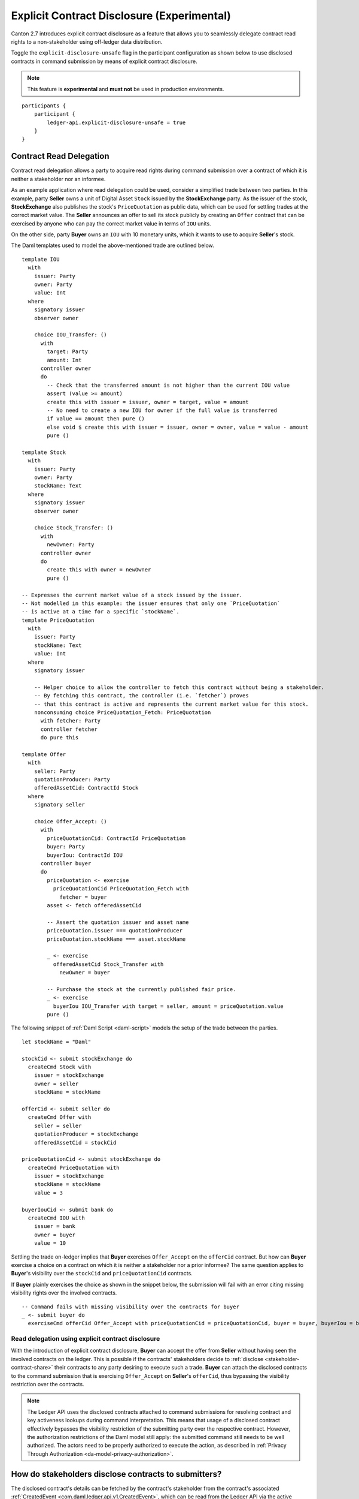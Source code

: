 .. Copyright (c) 2023 Digital Asset (Switzerland) GmbH and/or its affiliates. All rights reserved.
.. SPDX-License-Identifier: Apache-2.0

.. _explicit-contract-disclosure:

Explicit Contract Disclosure (Experimental)
###########################################

Canton 2.7 introduces explicit contract disclosure as a feature
that allows you to seamlessly delegate contract read rights to a non-stakeholder using off-ledger data distribution.

Toggle the ``explicit-disclosure-unsafe`` flag in the participant configuration as shown below
to use disclosed contracts in command submission by means of explicit contract disclosure.

.. note::  This feature is **experimental** and **must not** be used in production environments.

::

    participants {
        participant {
            ledger-api.explicit-disclosure-unsafe = true
        }
    }

Contract Read Delegation
------------------------

Contract read delegation allows a party to acquire read rights during
command submission over a contract of which it is neither a stakeholder nor an informee.

As an example application where read delegation could be used,
consider a simplified trade between two parties.
In this example, party **Seller** owns a unit of Digital Asset ``Stock`` issued by the **StockExchange** party.
As the issuer of the stock, **StockExchange** also publishes the stock's ``PriceQuotation`` as public data,
which can be used for settling trades at the correct market value. The **Seller** announces an offer
to sell its stock publicly by creating an ``Offer`` contract that can be exercised by anyone who
can pay the correct market value in terms of ``IOU`` units.

On the other side, party **Buyer** owns an ``IOU`` with 10 monetary units, which it wants to
use to acquire **Seller**'s stock.

The Daml templates used to model the above-mentioned trade are outlined below.

::

    template IOU
      with
        issuer: Party
        owner: Party
        value: Int
      where
        signatory issuer
        observer owner

        choice IOU_Transfer: ()
          with
            target: Party
            amount: Int
          controller owner
          do
            -- Check that the transferred amount is not higher than the current IOU value
            assert (value >= amount)
            create this with issuer = issuer, owner = target, value = amount
            -- No need to create a new IOU for owner if the full value is transferred
            if value == amount then pure ()
            else void $ create this with issuer = issuer, owner = owner, value = value - amount
            pure ()

    template Stock
      with
        issuer: Party
        owner: Party
        stockName: Text
      where
        signatory issuer
        observer owner

        choice Stock_Transfer: ()
          with
            newOwner: Party
          controller owner
          do
            create this with owner = newOwner
            pure ()

    -- Expresses the current market value of a stock issued by the issuer.
    -- Not modelled in this example: the issuer ensures that only one `PriceQuotation`
    -- is active at a time for a specific `stockName`.
    template PriceQuotation
      with
        issuer: Party
        stockName: Text
        value: Int
      where
        signatory issuer

        -- Helper choice to allow the controller to fetch this contract without being a stakeholder.
        -- By fetching this contract, the controller (i.e. `fetcher`) proves
        -- that this contract is active and represents the current market value for this stock.
        nonconsuming choice PriceQuotation_Fetch: PriceQuotation
          with fetcher: Party
          controller fetcher
          do pure this

    template Offer
      with
        seller: Party
        quotationProducer: Party
        offeredAssetCid: ContractId Stock
      where
        signatory seller

        choice Offer_Accept: ()
          with
            priceQuotationCid: ContractId PriceQuotation
            buyer: Party
            buyerIou: ContractId IOU
          controller buyer
          do
            priceQuotation <- exercise
              priceQuotationCid PriceQuotation_Fetch with
                fetcher = buyer
            asset <- fetch offeredAssetCid

            -- Assert the quotation issuer and asset name
            priceQuotation.issuer === quotationProducer
            priceQuotation.stockName === asset.stockName

            _ <- exercise
              offeredAssetCid Stock_Transfer with
                newOwner = buyer

            -- Purchase the stock at the currently published fair price.
            _ <- exercise
              buyerIou IOU_Transfer with target = seller, amount = priceQuotation.value
            pure ()

The following snippet of :ref:`Daml Script <daml-script>` models the setup of the trade between the parties.

::

      let stockName = "Daml"

      stockCid <- submit stockExchange do
        createCmd Stock with
          issuer = stockExchange
          owner = seller
          stockName = stockName

      offerCid <- submit seller do
        createCmd Offer with
          seller = seller
          quotationProducer = stockExchange
          offeredAssetCid = stockCid

      priceQuotationCid <- submit stockExchange do
        createCmd PriceQuotation with
          issuer = stockExchange
          stockName = stockName
          value = 3

      buyerIouCid <- submit bank do
        createCmd IOU with
          issuer = bank
          owner = buyer
          value = 10

Settling the trade on-ledger implies that **Buyer** exercises ``Offer_Accept``
on the ``offerCid`` contract.
But how can **Buyer** exercise a choice on a contract
on which it is neither a stakeholder nor a prior informee?
The same question applies to **Buyer**'s visibility over the
``stockCid`` and ``priceQuotationCid`` contracts.

If **Buyer** plainly exercises the choice as shown in the snippet below,
the submission will fail with an error citing missing visibility rights over the involved contracts.

::

      -- Command fails with missing visibility over the contracts for buyer
      _ <- submit buyer do
        exerciseCmd offerCid Offer_Accept with priceQuotationCid = priceQuotationCid, buyer = buyer, buyerIou = buyerIouCid


Read delegation using explicit contract disclosure
``````````````````````````````````````````````````

With the introduction of explicit contract disclosure, **Buyer** can accept the offer from **Seller**
without having seen the involved contracts on the ledger. This is possible if the contracts' stakeholders
decide to :ref:`disclose <stakeholder-contract-share>` their contracts to any party desiring to execute such a trade.
**Buyer** can attach the disclosed contracts to the command submission
that is exercising ``Offer_Accept`` on **Seller**'s ``offerCid``, thus bypassing the visibility restriction
over the contracts.

.. note:: The Ledger API uses the disclosed contracts attached to command submissions
  for resolving contract and key activeness lookups during command interpretation.
  This means that usage of a disclosed contract effectively bypasses the visibility restriction
  of the submitting party over the respective contract.
  However, the authorization restrictions of the Daml model still apply:
  the submitted command still needs to be well authorized. The actors
  need to be properly authorized to execute the action,
  as described in :ref:`Privacy Through Authorization <da-model-privacy-authorization>`.

.. _stakeholder-contract-share:

How do stakeholders disclose contracts to submitters?
-----------------------------------------------------

The disclosed contract's details can be fetched by the contract's stakeholder from the contract's
associated :ref:`CreatedEvent <com.daml.ledger.api.v1.CreatedEvent>`,
which can be read from the Ledger API via the active contracts and transactions queries
(see :ref:`Reading from the ledger <reading-from-the-ledger>`).

The stakeholder can then share the disclosed contract details to the submitter off-ledger (outside of Daml)
by conventional means, such as HTTPS, SFTP, or e-mail. A :ref:`DisclosedContract <com.daml.ledger.api.v1.DisclosedContract>` can
be constructed from the fields of the same name from the original contract's ``CreatedEvent``.

.. note:: Only contracts created starting with Canton 2.6 can be shared as disclosed contracts.
  Prior to this version, contracts' **CreatedEvent** does not have ``ContractMetadata`` populated
  and cannot be used as disclosed contracts.

.. _submitter-disclosed-contract:

Attaching a disclosed contract to a command submission
------------------------------------------------------

A disclosed contract can be attached as part of the ``Command``'s :ref:`disclosed_contracts <com.daml.ledger.api.v1.Commands.disclosed_contracts>`
and requires the following fields (see :ref:`DisclosedContract <com.daml.ledger.api.v1.DisclosedContract>` for content details) to be populated from
the original `CreatedEvent` (see above):

- **template_id** - The contract's template id.
- **contract_id** - The contract id.
- **arguments** - The contract's create arguments. This field is a protobuf ``oneof``
  and it allows either passing the contract's create arguments typed (as ``create_arguments``)
  or as a byte array (as ``create_arguments_blob``).
  Generally, clients should use the ``create_arguments_blob`` for convenience since they can be received as such
  from the stakeholder off-ledger (see above).
- **metadata** - The contract metadata. This field can be populated as received from the stakeholder (see below).

Trading the stock with explicit disclosure
-------------------------------------------------

In the example above, **Buyer** does not have visibility over the ``stockCid``, ``priceQuotationCid`` and ``offerCid`` contracts,
so **Buyer** must provide them as disclosed contracts in the command submission exercising ``Offer_Accept``. To
do so, the contracts' stakeholders must fetch them from the ledger and make them available to the **Buyer**.

.. note:: Daml Script support for explicit disclosure is currently not implemented.
  The last steps of the example are modeled using raw gRPC queries.

The contracts' stakeholders issue fetch queries to the Ledger API for retrieving
the associated contract payloads. For simplicity in the example, all parties reside on participant ``participant``
with the Ledger API running on port ``5031``.

::

  # Needs to be extracted via package lookup
  packageId="436c13be1424a16fb69a3dda4983b94f1965ac12c66d8a6d879ad3027ea4782d"

  # Needs to be extracted via party lookup
  buyerId="Buyer::122001002fb09c069a0f4e7badf9cb1a6d7dd9097fbdb653e1278193aa5f36b9c6b3"
  stockExchangeId="StockExchange::122001002fb09c069a0f4e7badf9cb1a6d7dd9097fbdb653e1278193aa5f36b9c6b3"
  sellerId="Seller::122001002fb09c069a0f4e7badf9cb1a6d7dd9097fbdb653e1278193aa5f36b9c6b3"

  # StockExchange fetches the Stock contract referenced by stockCid from the ledger by querying the Ledger API
  # (here we are using the GetTransactions query)
  grpcurl -plaintext -d '{"ledgerId":"participant","begin":{"absolute":"0000000000000000"},"end":{"boundary":"LEDGER_END"},"filter":{"filters_by_party":{"'"$stockExchangeId"'":{"inclusive":{"template_ids":[{"package_id":"'"$packageId"'","module_name":"StockExchange","entity_name":"Stock"}]}}}},"verbose":true}' localhost:5031 com.daml.ledger.api.v1.TransactionService/GetTransactions
  # Result: {"transactions":[{"transaction_id":"1220073a3db0e42b536791ed24689ec587276de2cad79887e466c380c26ffda7baf1","command_id":"e1cbb1b7-277c-4126-bde7-13b3cb158b36","effective_at":"2023-04-05T09:11:29.062939Z","events":[{"created":{"event_id":"#1220073a3db0e42b536791ed24689ec587276de2cad79887e466c380c26ffda7baf1:0","contract_id":"00406f5cfbe495a21d576fbc4971e5d12c1ec5de972439ca0c054bbe54883de2a9ca01122064de6a454a83ce3ac4535ac9df550b21b90b9524fee6210af213fccf0ac4acca","template_id":{"package_id":"436c13be1424a16fb69a3dda4983b94f1965ac12c66d8a6d879ad3027ea4782d","module_name":"StockExchange","entity_name":"Stock"},"create_arguments":{"record_id":{"package_id":"436c13be1424a16fb69a3dda4983b94f1965ac12c66d8a6d879ad3027ea4782d","module_name":"StockExchange","entity_name":"Stock"},"fields":[{"label":"issuer","value":{"party":"StockExchange::122001002fb09c069a0f4e7badf9cb1a6d7dd9097fbdb653e1278193aa5f36b9c6b3"}},{"label":"owner","value":{"party":"Seller::122001002fb09c069a0f4e7badf9cb1a6d7dd9097fbdb653e1278193aa5f36b9c6b3"}},{"label":"stockName","value":{"text":"Daml"}}]},"witness_parties":["StockExchange::122001002fb09c069a0f4e7badf9cb1a6d7dd9097fbdb653e1278193aa5f36b9c6b3"],"agreement_text":"","signatories":["StockExchange::122001002fb09c069a0f4e7badf9cb1a6d7dd9097fbdb653e1278193aa5f36b9c6b3"],"observers":["Seller::122001002fb09c069a0f4e7badf9cb1a6d7dd9097fbdb653e1278193aa5f36b9c6b3"],"metadata":{"created_at":"2023-04-05T09:11:29.062939Z","driver_metadata":"CiYKJAgBEiA5hhYAzLWLGx4dr6MO0r1xoD/AAu/Xe6H56hCOzDqOlQ=="}}}],"offset":"00000000000000000d"}]}

  # As above, StockExchange fetches the PriceQuotation referenced by priceQuotationCid
  grpcurl -plaintext -d '{"ledgerId":"participant","begin":{"absolute":"0000000000000000"},"end":{"boundary":"LEDGER_END"},"filter":{"filters_by_party":{"'"$stockExchangeId"'":{"inclusive":{"template_ids":[{"package_id":"'"$packageId"'","module_name":"StockExchange","entity_name":"PriceQuotation"}]}}}},"verbose":true}' localhost:5031 com.daml.ledger.api.v1.TransactionService/GetTransactions
  # Result: {"transactions":[{"transaction_id":"1220ecf0113498df1e9a4fd9aeed82b877b71cb0a8d57fdaca188294dfdeeada5eac","command_id":"433e9786-df09-4243-ad70-1d27fee05031","effective_at":"2023-04-05T09:11:29.257808Z","events":[{"created":{"event_id":"#1220ecf0113498df1e9a4fd9aeed82b877b71cb0a8d57fdaca188294dfdeeada5eac:0","contract_id":"00e0be88a38c25bc0b3b35acd6f46de92584becf99009cb512a71727fb928c90fdca01122080169e053bd955dc5e29efeeb500fd28182546e1306e7ca968eca48c5fd1bc19","template_id":{"package_id":"436c13be1424a16fb69a3dda4983b94f1965ac12c66d8a6d879ad3027ea4782d","module_name":"StockExchange","entity_name":"PriceQuotation"},"create_arguments":{"record_id":{"package_id":"436c13be1424a16fb69a3dda4983b94f1965ac12c66d8a6d879ad3027ea4782d","module_name":"StockExchange","entity_name":"PriceQuotation"},"fields":[{"label":"issuer","value":{"party":"StockExchange::122001002fb09c069a0f4e7badf9cb1a6d7dd9097fbdb653e1278193aa5f36b9c6b3"}},{"label":"stockName","value":{"text":"Daml"}},{"label":"value","value":{"int64":"3"}}]},"witness_parties":["StockExchange::122001002fb09c069a0f4e7badf9cb1a6d7dd9097fbdb653e1278193aa5f36b9c6b3"],"agreement_text":"","signatories":["StockExchange::122001002fb09c069a0f4e7badf9cb1a6d7dd9097fbdb653e1278193aa5f36b9c6b3"],"metadata":{"created_at":"2023-04-05T09:11:29.257808Z","driver_metadata":"CiYKJAgBEiBsywnjtj+a0Px6A2LwSV2MrOxE9QyJDM0VpgPAEGamqg=="}}}],"offset":"00000000000000000f"}]}

  # As above, Seller fetches the Offer referenced by offerCid
  grpcurl -plaintext -d '{"ledgerId":"participant","begin":{"absolute":"0000000000000000"},"end":{"boundary":"LEDGER_END"},"filter":{"filters_by_party":{"'"$sellerId"'":{"inclusive":{"template_ids":[{"package_id":"'"$packageId"'","module_name":"StockExchange","entity_name":"Offer"}]}}}},"verbose":true}' localhost:5031 com.daml.ledger.api.v1.TransactionService/GetTransactions
  # Result: {"transactions":[{"transaction_id":"1220af12e338e39694374f8e7fc992a9361dfbe942705bdcfb29e56f5c6668713bb3","command_id":"aecbac54-5166-450c-868d-3ee912e7073c","effective_at":"2023-04-05T09:11:29.158305Z","events":[{"created":{"event_id":"#1220af12e338e39694374f8e7fc992a9361dfbe942705bdcfb29e56f5c6668713bb3:0","contract_id":"00b8355cf81045ad6212e6168380dd9ca4b7dbe9b7f0b53c595bdc0b9e60ec6789ca011220249c851ca8927e761d2fdba628f1508c6e2a3bb9fa64164f5c297aae023bfdd3","template_id":{"package_id":"436c13be1424a16fb69a3dda4983b94f1965ac12c66d8a6d879ad3027ea4782d","module_name":"StockExchange","entity_name":"Offer"},"create_arguments":{"record_id":{"package_id":"436c13be1424a16fb69a3dda4983b94f1965ac12c66d8a6d879ad3027ea4782d","module_name":"StockExchange","entity_name":"Offer"},"fields":[{"label":"seller","value":{"party":"Seller::122001002fb09c069a0f4e7badf9cb1a6d7dd9097fbdb653e1278193aa5f36b9c6b3"}},{"label":"quotationProducer","value":{"party":"StockExchange::122001002fb09c069a0f4e7badf9cb1a6d7dd9097fbdb653e1278193aa5f36b9c6b3"}},{"label":"offeredAssetCid","value":{"contract_id":"00406f5cfbe495a21d576fbc4971e5d12c1ec5de972439ca0c054bbe54883de2a9ca01122064de6a454a83ce3ac4535ac9df550b21b90b9524fee6210af213fccf0ac4acca"}}]},"witness_parties":["Seller::122001002fb09c069a0f4e7badf9cb1a6d7dd9097fbdb653e1278193aa5f36b9c6b3"],"agreement_text":"","signatories":["Seller::122001002fb09c069a0f4e7badf9cb1a6d7dd9097fbdb653e1278193aa5f36b9c6b3"],"metadata":{"created_at":"2023-04-05T09:11:29.158305Z","driver_metadata":"CiYKJAgBEiBNiC/8U069Zpc7gOt3YGmmdk+TGWEZRsNukLYri+64Sg=="}}}],"offset":"00000000000000000e"}]}

**Buyer** receives these contracts from the stakeholders and adapts them to disclosed contracts (as described in :ref:`the previous section <submitter-disclosed-contract>`)
in a command submission that executes ``Offer_Accept`` on the ``offerCid``. The resulting gRPC command submission, which succeeds, is
shown below.

::

  # Extracted from the transaction lookup query results from above
  offerCid="00b8355cf81045ad6212e6168380dd9ca4b7dbe9b7f0b53c595bdc0b9e60ec6789ca011220249c851ca8927e761d2fdba628f1508c6e2a3bb9fa64164f5c297aae023bfdd3"
  priceQuotationCid="00e0be88a38c25bc0b3b35acd6f46de92584becf99009cb512a71727fb928c90fdca01122080169e053bd955dc5e29efeeb500fd28182546e1306e7ca968eca48c5fd1bc19"
  stockCid="00406f5cfbe495a21d576fbc4971e5d12c1ec5de972439ca0c054bbe54883de2a9ca01122064de6a454a83ce3ac4535ac9df550b21b90b9524fee6210af213fccf0ac4acca"

  # The contract id of Buyer's IOU (for conciseness, not shown in this example but can be extracted by the Buyer from the getTransactions queries as above)
  buyerIouCid="00cd7d7b27f1b323bb55c2b0adf2aac76657079741adf6dc98a5d977338e3c92eeca011220649fd780478bb1d2159639fa6df276c0214c672609252c4db601ade0c67605fb"

  stockContractCreatedAt="2023-04-05T09:11:29.062939Z"
  stockContractDriverMetadata="CiYKJAgBEiA5hhYAzLWLGx4dr6MO0r1xoD/AAu/Xe6H56hCOzDqOlQ=="

  offerContractCreatedAt="2023-04-05T09:11:29.158305Z"
  offerContractDriverMetadata="CiYKJAgBEiBNiC/8U069Zpc7gOt3YGmmdk+TGWEZRsNukLYri+64Sg=="

  priceQuotationContractCreatedAt="2023-04-05T09:11:29.257808Z"
  priceQuotationContractDriverMetadata="CiYKJAgBEiBsywnjtj+a0Px6A2LwSV2MrOxE9QyJDM0VpgPAEGamqg=="

  # Buyer exercises Offer_Accept on offerCid with populating the Command.disclosed_contracts field
  # with the data previously shared off-ledger for offerCid, stockCid and priceQuotationCid contracts
  grpcurl -plaintext -d '{"commands":{"ledger_id":"participant","workflow_id":"ExplicitDisclosureWorkflow","application_id":"ExplicitDisclosure","command_id":"ExplicitDisclosure-command","party":"'"$buyerId"'","commands":[{"exercise":{"template_id":{"package_id":"'"$packageId"'","module_name":"StockExchange","entity_name":"Offer"},"contract_id":"'"$offerCid"'","choice":"Offer_Accept","choice_argument":{"record":{"record_id":{"package_id":"'"$packageId"'","module_name":"StockExchange","entity_name":"Offer_Accept"},"fields":[{"label":"priceQuotationCid","value":{"contract_id":"'"$priceQuotationCid"'"}},{"label":"buyer","value":{"party":"'"$buyerId"'"}},{"label":"buyerIou","value":{"contract_id":"'"$buyerIouCid"'"}}]}}}}],"submission_id":"ExplicitDisclosure-submission","disclosed_contracts":[{"template_id":{"package_id":"'"$packageId"'","module_name":"StockExchange","entity_name":"Stock"},"contract_id":"'"$stockCid"'","create_arguments":{"record_id":{"package_id":"'"$packageId"'","module_name":"StockExchange","entity_name":"Stock"},"fields":[{"label":"issuer","value":{"party":"'"$stockExchangeId"'"}},{"label":"owner","value":{"party":"'"$sellerId"'"}},{"label":"stockName","value":{"text":"Daml"}}]},"metadata":{"created_at":"'"$stockContractCreatedAt"'","driver_metadata":"'"$stockContractDriverMetadata"'"}},{"template_id":{"package_id":"'"$packageId"'","module_name":"StockExchange","entity_name":"Offer"},"contract_id":"'"$offerCid"'","create_arguments":{"record_id":{"package_id":"'"$packageId"'","module_name":"StockExchange","entity_name":"Offer"},"fields":[{"label":"seller","value":{"party":"'"$sellerId"'"}},{"label":"quotationProducer","value":{"party":"'"$stockExchangeId"'"}},{"label":"offeredAssetCid","value":{"contract_id":"'"$stockCid"'"}}]},"metadata":{"created_at":"'"$offerContractCreatedAt"'","driver_metadata":"'"$offerContractDriverMetadata"'"}},{"template_id":{"package_id":"'"$packageId"'","module_name":"StockExchange","entity_name":"PriceQuotation"},"contract_id":"'"$priceQuotationCid"'","create_arguments":{"record_id":{"package_id":"'"$packageId"'","module_name":"StockExchange","entity_name":"PriceQuotation"},"fields":[{"label":"issuer","value":{"party":"'"$stockExchangeId"'"}},{"label":"stockName","value":{"text":"Daml"}},{"label":"value","value":{"int64":"3"}}]},"metadata":{"created_at":"'"$priceQuotationContractCreatedAt"'","driver_metadata":"'"$priceQuotationContractDriverMetadata"'"}}]}}' localhost:5031 com.daml.ledger.api.v1.CommandService/SubmitAndWait
